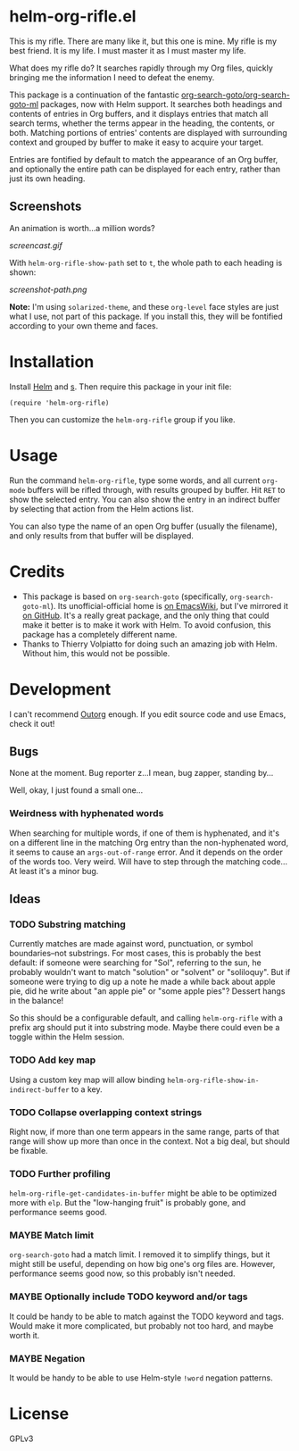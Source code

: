 * helm-org-rifle.el

This is my rifle.  There are many like it, but this one is mine.  My rifle is my best friend. It is my life.  I must master it as I must master my life.

What does my rifle do?  It searches rapidly through my Org files, quickly bringing me the information I need to defeat the enemy.

This package is a continuation of the fantastic [[https://github.com/alphapapa/org-search-goto][org-search-goto/org-search-goto-ml]] packages, now with Helm support. It searches both headings and contents of entries in Org buffers, and it displays entries that match all search terms, whether the terms appear in the heading, the contents, or both.  Matching portions of entries' contents are displayed with surrounding context and grouped by buffer to make it easy to acquire your target.

Entries are fontified by default to match the appearance of an Org buffer, and optionally the entire path can be displayed for each entry, rather than just its own heading.

** Screenshots

An animation is worth...a million words?

[[screencast.gif]]

With =helm-org-rifle-show-path= set to =t=, the whole path to each heading is shown:

[[screenshot-path.png]]

*Note:* I'm using =solarized-theme=, and these =org-level= face styles are just what I use, not part of this package.  If you install this, they will be fontified according to your own theme and faces.

* Installation

Install [[https://github.com/emacs-helm/helm][Helm]] and [[https://github.com/magnars/s.el][s]].  Then require this package in your init file:

#+BEGIN_SRC elisp
(require 'helm-org-rifle)
#+END_SRC

Then you can customize the =helm-org-rifle= group if you like.

* Usage

Run the command =helm-org-rifle=, type some words, and all current =org-mode= buffers will be rifled through, with results grouped by buffer.  Hit =RET= to show the selected entry.  You can also show the entry in an indirect buffer by selecting that action from the Helm actions list.

You can also type the name of an open Org buffer (usually the filename), and only results from that buffer will be displayed.

* Credits

+ This package is based on =org-search-goto= (specifically, =org-search-goto-ml=).  Its unofficial-official home is [[https://www.emacswiki.org/emacs/org-search-goto-ml.el][on EmacsWiki]], but I've mirrored it [[https://github.com/alphapapa/org-search-goto][on GitHub]]. It's a really great package, and the only thing that could make it better is to make it work with Helm.  To avoid confusion, this package has a completely different name.
+ Thanks to Thierry Volpiatto for doing such an amazing job with Helm.  Without him, this would not be possible. 

* Development

I can't recommend [[https://github.com/tj64/outorg][Outorg]] enough.  If you edit source code and use Emacs, check it out!

** Bugs

None at the moment.  Bug reporter z...I mean, bug zapper, standing by...

Well, okay, I just found a small one...

*** Weirdness with hyphenated words

When searching for multiple words, if one of them is hyphenated, and it's on a different line in the matching Org entry than the non-hyphenated word, it seems to cause an =args-out-of-range= error.  And it depends on the order of the words too.  Very weird.  Will have to step through the matching code...  At least it's a minor bug.

** Ideas

*** TODO Substring matching

Currently matches are made against word, punctuation, or symbol boundaries--not substrings.  For most cases, this is probably the best default: if someone were searching for "Sol", referring to the sun, he probably wouldn't want to match "solution" or "solvent" or "soliloquy".  But if someone were trying to dig up a note he made a while back about apple pie, did he write about "an apple pie" or "some apple pies"?  Dessert hangs in the balance!

So this should be a configurable default, and calling =helm-org-rifle= with a prefix arg should put it into substring mode.  Maybe there could even be a toggle within the Helm session.

*** TODO Add key map

Using a custom key map will allow binding =helm-org-rifle-show-in-indirect-buffer= to a key.

*** TODO Collapse overlapping context strings

Right now, if more than one term appears in the same range, parts of that range will show up more than once in the context.  Not a big deal, but should be fixable.

*** TODO Further profiling

=helm-org-rifle-get-candidates-in-buffer= might be able to be optimized more with =elp=.  But the "low-hanging fruit" is probably gone, and performance seems good.

*** MAYBE Match limit

=org-search-goto= had a match limit.  I removed it to simplify things, but it might still be useful, depending on how big one's org files are.  However, performance seems good now, so this probably isn't needed.

*** MAYBE Optionally include TODO keyword and/or tags

It could be handy to be able to match against the TODO keyword and tags.  Would make it more complicated, but probably not too hard, and maybe worth it.

*** MAYBE Negation

It would be handy to be able to use Helm-style =!word= negation patterns.

* License

GPLv3
